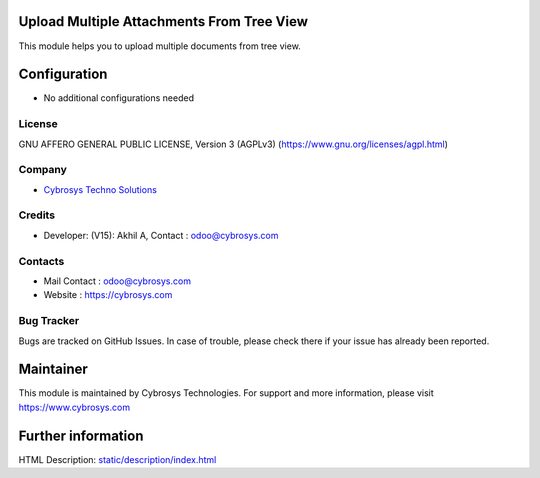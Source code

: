 .. image:: https://img.shields.io/badge/licence-AGPL--3-blue.svg
    :target: https://www.gnu.org/licenses/agpl-3.0-standalone.html
    :alt: License: AGPL-3

Upload Multiple Attachments From Tree View
==========================================
This module helps you to upload multiple documents from tree view.

Configuration
=============
* No additional configurations needed

License
-------
GNU AFFERO GENERAL PUBLIC LICENSE, Version 3 (AGPLv3)
(https://www.gnu.org/licenses/agpl.html)

Company
-------
* `Cybrosys Techno Solutions <https://cybrosys.com/>`__

Credits
-------
* Developer: (V15): Akhil A, Contact : odoo@cybrosys.com

Contacts
--------
* Mail Contact : odoo@cybrosys.com
* Website : https://cybrosys.com

Bug Tracker
-----------
Bugs are tracked on GitHub Issues. In case of trouble, please check there if your issue has already been reported.

Maintainer
==========
.. image:: https://cybrosys.com/images/logo.png
   :target: https://cybrosys.com
This module is maintained by Cybrosys Technologies.
For support and more information, please visit https://www.cybrosys.com

Further information
===================
HTML Description: `<static/description/index.html>`__
